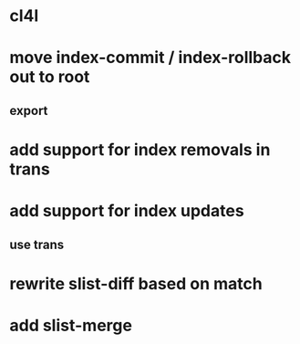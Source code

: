 * cl4l
* move index-commit / index-rollback out to root
** export
* add support for index removals in trans
* add support for index updates
** use trans
* rewrite slist-diff based on match
* add slist-merge
